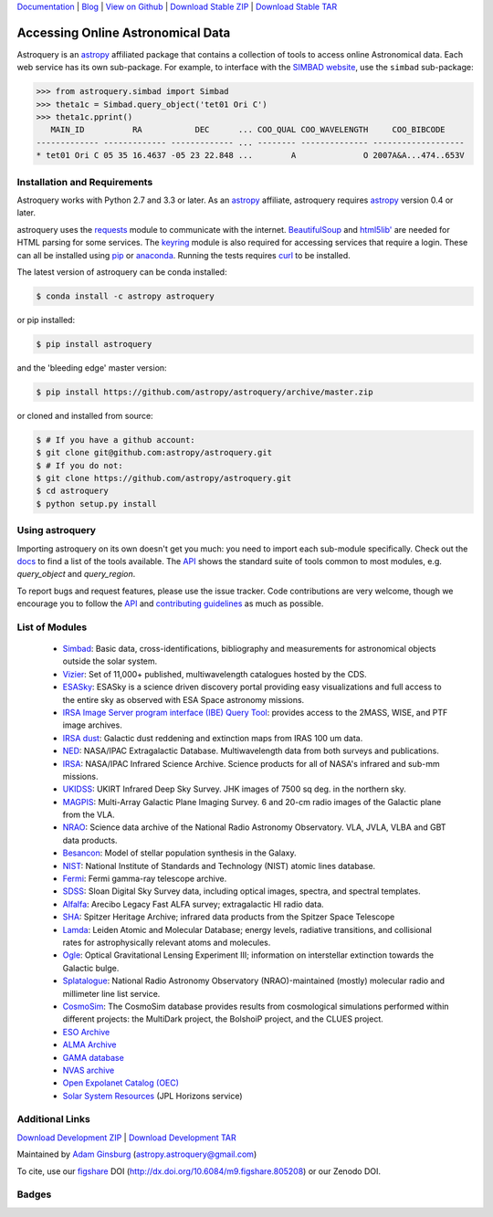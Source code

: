 `Documentation`_ | Blog_ |  `View on Github`_ |  `Download Stable ZIP`_  |  `Download Stable TAR`_


==================================
Accessing Online Astronomical Data
==================================

Astroquery is an `astropy <http://www.astropy.org>`_ affiliated package that
contains a collection of tools to access online Astronomical data. Each web
service has its own sub-package. For example, to interface with the `SIMBAD
website <http://simbad.u-strasbg.fr/simbad/>`_, use the ``simbad`` sub-package:

.. code-block:: python

    >>> from astroquery.simbad import Simbad
    >>> theta1c = Simbad.query_object('tet01 Ori C')
    >>> theta1c.pprint()
       MAIN_ID          RA           DEC      ... COO_QUAL COO_WAVELENGTH     COO_BIBCODE
    ------------- ------------- ------------- ... -------- -------------- -------------------
    * tet01 Ori C 05 35 16.4637 -05 23 22.848 ...        A              O 2007A&A...474..653V

Installation and Requirements
-----------------------------

Astroquery works with Python 2.7 and 3.3 or later.
As an `astropy`_ affiliate, astroquery requires `astropy`_ version 0.4 or later.

astroquery uses the `requests <http://docs.python-requests.org/en/latest/>`_
module to communicate with the internet.  `BeautifulSoup
<http://www.crummy.com/software/BeautifulSoup/>`_ and `html5lib'
<https://html5lib.readthedocs.io/en/latest/>`_ are needed for HTML parsing for
some services.  The `keyring <https://pypi.python.org/pypi/keyring>`_ module is
also required for accessing services that require a login.  These can all be
installed using `pip <https://pypi.python.org/pypi/pip>`_ or `anaconda
<http://continuum.io/>`_.  Running the tests requires `curl
<https://curl.haxx.se/>`_ to be installed.

The latest version of astroquery can be conda installed:

.. code-block:: bash

    $ conda install -c astropy astroquery

or pip installed:

.. code-block:: bash

    $ pip install astroquery

and the 'bleeding edge' master version:

.. code-block:: bash

   $ pip install https://github.com/astropy/astroquery/archive/master.zip

or cloned and installed from source:

.. code-block:: bash

    $ # If you have a github account:
    $ git clone git@github.com:astropy/astroquery.git
    $ # If you do not:
    $ git clone https://github.com/astropy/astroquery.git
    $ cd astroquery
    $ python setup.py install

Using astroquery
----------------

Importing astroquery on its own doesn't get you much: you need to import each
sub-module specifically.  Check out the `docs`_
to find a list of the tools available.  The `API`_
shows the standard suite of tools common to most modules, e.g. `query_object`
and `query_region`.

To report bugs and request features, please use the issue tracker.  Code
contributions are very welcome, though we encourage you to follow the `API`_
and `contributing guidelines
<https://github.com/astropy/astroquery/blob/master/CONTRIBUTING.rst>`_ as much
as possible.

List of Modules
---------------

  * `Simbad <http://astroquery.readthedocs.io/en/latest/simbad/simbad.html>`_:           Basic data, cross-identifications, bibliography and measurements for astronomical objects outside the solar system.
  * `Vizier <http://astroquery.readthedocs.io/en/latest/vizier/vizier.html>`_:           Set of 11,000+ published, multiwavelength catalogues hosted by the CDS.
  * `ESASky <http://astroquery.readthedocs.io/en/latest/esasky/esasky.html>`_:           ESASky is a science driven discovery portal providing easy visualizations and full access to the entire sky as observed with ESA Space astronomy missions.
  * `IRSA Image Server program interface (IBE) Query Tool <http://astroquery.readthedocs.io/en/latest/ibe/ibe.html>`_: provides access to the 2MASS, WISE, and PTF image archives.
  * `IRSA dust <http://astroquery.readthedocs.io/en/latest/irsa/irsa_dust.html>`_:     Galactic dust reddening and extinction maps from IRAS 100 um data.
  * `NED <http://astroquery.readthedocs.io/en/latest/ned/ned.html>`_:                 NASA/IPAC Extragalactic Database. Multiwavelength data from both surveys and publications.
  * `IRSA <http://astroquery.readthedocs.io/en/latest/irsa/irsa.html>`_:               NASA/IPAC Infrared Science Archive. Science products for all of NASA's infrared and sub-mm missions.
  * `UKIDSS <http://astroquery.readthedocs.io/en/latest/ukidss/ukidss.html>`_:           UKIRT Infrared Deep Sky Survey. JHK images of 7500 sq deg. in the northern sky.
  * `MAGPIS <http://astroquery.readthedocs.io/en/latest/magpis/magpis.html>`_:           Multi-Array Galactic Plane Imaging Survey. 6 and 20-cm radio images of the Galactic plane from the VLA.
  * `NRAO <http://astroquery.readthedocs.io/en/latest/nrao/nrao.html>`_:               Science data archive of the National Radio Astronomy Observatory. VLA, JVLA, VLBA and GBT data products.
  * `Besancon <http://astroquery.readthedocs.io/en/latest/besancon/besancon.html>`_:       Model of stellar population synthesis in the Galaxy.
  * `NIST <http://astroquery.readthedocs.io/en/latest/nist/nist.html>`_:               National Institute of Standards and Technology (NIST) atomic lines database.
  * `Fermi <http://astroquery.readthedocs.io/en/latest/fermi/fermi.html>`_:             Fermi gamma-ray telescope archive.
  * `SDSS <http://astroquery.readthedocs.io/en/latest/sdss/sdss.html>`_:               Sloan Digital Sky Survey data, including optical images, spectra, and spectral templates.
  * `Alfalfa <http://astroquery.readthedocs.io/en/latest/alfalfa/alfalfa.html>`_:         Arecibo Legacy Fast ALFA survey; extragalactic HI radio data.
  * `SHA <http://astroquery.readthedocs.io/en/latest/sha/sha.html>`_:                 Spitzer Heritage Archive; infrared data products from the Spitzer Space Telescope
  * `Lamda <http://astroquery.readthedocs.io/en/latest/lamda/lamda.html>`_:             Leiden Atomic and Molecular Database; energy levels, radiative transitions, and collisional rates for astrophysically relevant atoms and molecules.
  * `Ogle <http://astroquery.readthedocs.io/en/latest/ogle/ogle.html>`_:               Optical Gravitational Lensing Experiment III; information on interstellar extinction towards the Galactic bulge.
  * `Splatalogue <http://astroquery.readthedocs.io/en/latest/splatalogue/splatalogue.html>`_: National Radio Astronomy Observatory (NRAO)-maintained (mostly) molecular radio and millimeter line list service.
  * `CosmoSim <http://astroquery.readthedocs.io/en/latest/cosmosim/cosmosim.html>`_: The CosmoSim database provides results from cosmological simulations performed within different projects: the MultiDark project, the BolshoiP project, and the CLUES project.
  * `ESO Archive <http://astroquery.readthedocs.io/en/latest/eso/eso.html>`_
  * `ALMA Archive <http://astroquery.readthedocs.io/en/latest/alma/alma.html>`_
  * `GAMA database <http://astroquery.readthedocs.io/en/latest/gama/gama.html>`_
  * `NVAS archive <http://astroquery.readthedocs.io/en/latest/nvas/nvas.html>`_
  * `Open Expolanet Catalog (OEC) <http://astroquery.readthedocs.io/en/latest/open_exoplanet_catalogue/open_exoplanet_catalogue.html>`_
  * `Solar System Resources <http://astroquery.readthedocs.io/en/latest/solarsystem/solarsystem.html>`_ (JPL Horizons service)
    
Additional Links
----------------

`Download Development ZIP`_  |  `Download Development TAR`_

Maintained by `Adam Ginsburg`_ (`astropy.astroquery@gmail.com`_)

To cite, use our `figshare`_ DOI (http://dx.doi.org/10.6084/m9.figshare.805208) or our Zenodo DOI.


Badges
------
.. image:: https://pypip.in/v/astroquery/badge.png
    :target: https://img.shields.io/pypi/v/astroquery.svg
    :alt: Latest PyPI version

.. image:: https://travis-ci.org/astropy/astroquery.svg?branch=master
   :target: https://travis-ci.org/astropy/astroquery

.. image:: https://coveralls.io/repos/astropy/astroquery/badge.png
   :target: https://coveralls.io/r/astropy/astroquery

.. image:: https://badges.gitter.im/astropy/astroquery.png
   :target: https://gitter.im/astropy/astroquery

.. image:: https://zenodo.org/badge/doi/10.5281/zenodo.44961.svg
   :target: http://dx.doi.org/10.5281/zenodo.44961


.. .. image:: https://d2weczhvl823v0.cloudfront.net/astropy/astroquery/trend.png
..    :alt: Bitdeli badge
..    :target: https://bitdeli.com/free


.. _Download Development ZIP: https://github.com/astropy/astroquery/zipball/master
.. _Download Development TAR: https://github.com/astropy/astroquery/tarball/master
.. _Download Stable ZIP: https://github.com/astropy/astroquery/zipball/stable
.. _Download Stable TAR: https://github.com/astropy/astroquery/tarball/stable
.. _View on Github: https://github.com/astropy/astroquery/
.. _docs: http://astroquery.readthedocs.io
.. _Documentation: http://astroquery.readthedocs.io
.. _latest release: https://github.com/astropy/astroquery/tarball/v0.2
.. _astropy.astroquery@gmail.com: mailto:astropy.astroquery@gmail.com
.. _Adam Ginsburg: http://www.adamgginsburg.com
.. _Blog: http://astropy.org/astroquery-blog
.. _API: http://astroquery.readthedocs.io/en/latest/api.html
.. _figshare: http://figshare.com/articles/Astroquery_v0_1/805208
